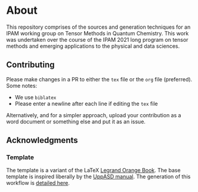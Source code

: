 * About
This repository comprises of the sources and generation techniques for an IPAM working group on Tensor Methods in Quantum Chemistry. This work was undertaken over the course of the IPAM 2021 long program on tensor methods and emerging applications to the physical and data sciences.
** Contributing
Please make changes in a PR to either the ~tex~ file or the ~org~ file (preferred). Some notes:
- We use ~biblatex~
- Please enter a newline after each line if editing the ~tex~ file

Alternatively, and for a simpler approach, upload your contribution as a word document or something else and put it as an issue.
** Acknowledgments
*** Template
The template is a variant of the LaTeX [[https://www.latextemplates.com/template/the-legrand-orange-book][Legrand Orange Book]]. The base template is inspired liberally by the [[https://github.com/UppASD/UppASD/blob/master/docs/UppASDmanual.pdf][UppASD manual]].
The generation of this workflow is [[https://rgoswami.me/posts/org-arb-tex/][detailed here]].
